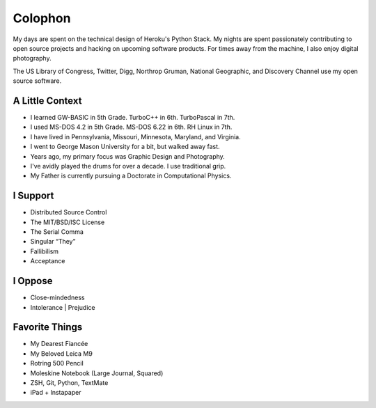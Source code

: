 Colophon
########


My days are spent on the technical design of Heroku's Python Stack. My nights are spent passionately contributing to open source projects and hacking on upcoming software products. For times away from the machine, I also enjoy digital photography.

The US Library of Congress, Twitter, Digg, Northrop Gruman, National Geographic, and Discovery Channel use my open source software.


A Little Context
~~~~~~~~~~~~~~~~

- I learned GW-BASIC in 5th Grade. TurboC++ in 6th. TurboPascal in 7th.
- I used MS-DOS 4.2 in 5th Grade. MS-DOS 6.22 in 6th. RH Linux in 7th.
- I have lived in Pennsylvania, Missouri, Minnesota, Maryland, and Virginia.
- I went to George Mason University for a bit, but walked away fast.
- Years ago, my primary focus was Graphic Design and Photography.
- I've avidly played the drums for over a decade. I use traditional grip.
- My Father is currently pursuing a Doctorate in Computational Physics.


I Support
~~~~~~~~~

- Distributed Source Control
- The MIT/BSD/ISC License
- The Serial Comma
- Singular “They”
- Fallibilism
- Acceptance


I Oppose
~~~~~~~~

- Close-mindedness
- Intolerance | Prejudice


Favorite Things
~~~~~~~~~~~~~~~

- My Dearest Fiancée
- My Beloved Leica M9
- Rotring 500 Pencil
- Moleskine Notebook (Large Journal, Squared)
- ZSH, Git, Python, TextMate
- iPad + Instapaper


